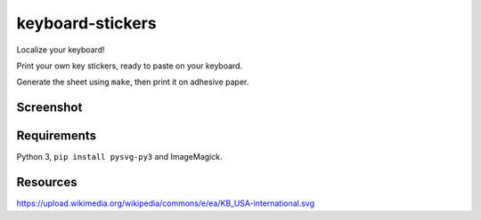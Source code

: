 keyboard-stickers
=================

Localize your keyboard!

Print your own key stickers, ready to paste on your keyboard.

Generate the sheet using ``make``, then print it on adhesive paper.

Screenshot
----------

.. image:: screenshot.png
   :alt: screenshot

Requirements
------------

Python 3, ``pip install pysvg-py3`` and ImageMagick.

Resources
---------

https://upload.wikimedia.org/wikipedia/commons/e/ea/KB_USA-international.svg

